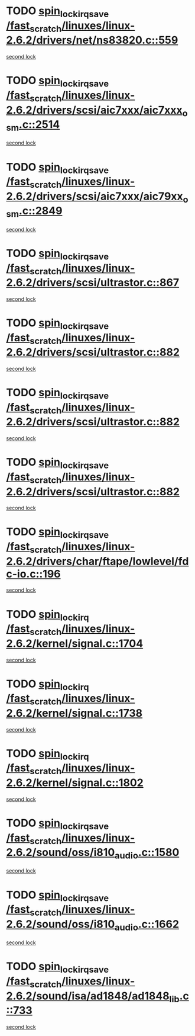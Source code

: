 * TODO [[view:/fast_scratch/linuxes/linux-2.6.2/drivers/net/ns83820.c::face=ovl-face1::linb=559::colb=2::cole=19][spin_lock_irqsave /fast_scratch/linuxes/linux-2.6.2/drivers/net/ns83820.c::559]]
[[view:/fast_scratch/linuxes/linux-2.6.2/drivers/net/ns83820.c::face=ovl-face2::linb=575::colb=3::cole=20][second lock]]
* TODO [[view:/fast_scratch/linuxes/linux-2.6.2/drivers/scsi/aic7xxx/aic7xxx_osm.c::face=ovl-face1::linb=2514::colb=2::cole=19][spin_lock_irqsave /fast_scratch/linuxes/linux-2.6.2/drivers/scsi/aic7xxx/aic7xxx_osm.c::2514]]
[[view:/fast_scratch/linuxes/linux-2.6.2/drivers/scsi/aic7xxx/aic7xxx_osm.c::face=ovl-face2::linb=2514::colb=2::cole=19][second lock]]
* TODO [[view:/fast_scratch/linuxes/linux-2.6.2/drivers/scsi/aic7xxx/aic79xx_osm.c::face=ovl-face1::linb=2849::colb=2::cole=19][spin_lock_irqsave /fast_scratch/linuxes/linux-2.6.2/drivers/scsi/aic7xxx/aic79xx_osm.c::2849]]
[[view:/fast_scratch/linuxes/linux-2.6.2/drivers/scsi/aic7xxx/aic79xx_osm.c::face=ovl-face2::linb=2849::colb=2::cole=19][second lock]]
* TODO [[view:/fast_scratch/linuxes/linux-2.6.2/drivers/scsi/ultrastor.c::face=ovl-face1::linb=867::colb=1::cole=18][spin_lock_irqsave /fast_scratch/linuxes/linux-2.6.2/drivers/scsi/ultrastor.c::867]]
[[view:/fast_scratch/linuxes/linux-2.6.2/drivers/scsi/ultrastor.c::face=ovl-face2::linb=882::colb=1::cole=18][second lock]]
* TODO [[view:/fast_scratch/linuxes/linux-2.6.2/drivers/scsi/ultrastor.c::face=ovl-face1::linb=882::colb=1::cole=18][spin_lock_irqsave /fast_scratch/linuxes/linux-2.6.2/drivers/scsi/ultrastor.c::882]]
[[view:/fast_scratch/linuxes/linux-2.6.2/drivers/scsi/ultrastor.c::face=ovl-face2::linb=893::colb=1::cole=18][second lock]]
* TODO [[view:/fast_scratch/linuxes/linux-2.6.2/drivers/scsi/ultrastor.c::face=ovl-face1::linb=882::colb=1::cole=18][spin_lock_irqsave /fast_scratch/linuxes/linux-2.6.2/drivers/scsi/ultrastor.c::882]]
[[view:/fast_scratch/linuxes/linux-2.6.2/drivers/scsi/ultrastor.c::face=ovl-face2::linb=914::colb=1::cole=18][second lock]]
* TODO [[view:/fast_scratch/linuxes/linux-2.6.2/drivers/scsi/ultrastor.c::face=ovl-face1::linb=882::colb=1::cole=18][spin_lock_irqsave /fast_scratch/linuxes/linux-2.6.2/drivers/scsi/ultrastor.c::882]]
[[view:/fast_scratch/linuxes/linux-2.6.2/drivers/scsi/ultrastor.c::face=ovl-face2::linb=957::colb=4::cole=21][second lock]]
* TODO [[view:/fast_scratch/linuxes/linux-2.6.2/drivers/char/ftape/lowlevel/fdc-io.c::face=ovl-face1::linb=196::colb=1::cole=18][spin_lock_irqsave /fast_scratch/linuxes/linux-2.6.2/drivers/char/ftape/lowlevel/fdc-io.c::196]]
[[view:/fast_scratch/linuxes/linux-2.6.2/drivers/char/ftape/lowlevel/fdc-io.c::face=ovl-face2::linb=243::colb=3::cole=20][second lock]]
* TODO [[view:/fast_scratch/linuxes/linux-2.6.2/kernel/signal.c::face=ovl-face1::linb=1704::colb=1::cole=14][spin_lock_irq /fast_scratch/linuxes/linux-2.6.2/kernel/signal.c::1704]]
[[view:/fast_scratch/linuxes/linux-2.6.2/kernel/signal.c::face=ovl-face2::linb=1704::colb=1::cole=14][second lock]]
* TODO [[view:/fast_scratch/linuxes/linux-2.6.2/kernel/signal.c::face=ovl-face1::linb=1738::colb=3::cole=16][spin_lock_irq /fast_scratch/linuxes/linux-2.6.2/kernel/signal.c::1738]]
[[view:/fast_scratch/linuxes/linux-2.6.2/kernel/signal.c::face=ovl-face2::linb=1704::colb=1::cole=14][second lock]]
* TODO [[view:/fast_scratch/linuxes/linux-2.6.2/kernel/signal.c::face=ovl-face1::linb=1802::colb=3::cole=16][spin_lock_irq /fast_scratch/linuxes/linux-2.6.2/kernel/signal.c::1802]]
[[view:/fast_scratch/linuxes/linux-2.6.2/kernel/signal.c::face=ovl-face2::linb=1704::colb=1::cole=14][second lock]]
* TODO [[view:/fast_scratch/linuxes/linux-2.6.2/sound/oss/i810_audio.c::face=ovl-face1::linb=1580::colb=2::cole=19][spin_lock_irqsave /fast_scratch/linuxes/linux-2.6.2/sound/oss/i810_audio.c::1580]]
[[view:/fast_scratch/linuxes/linux-2.6.2/sound/oss/i810_audio.c::face=ovl-face2::linb=1580::colb=2::cole=19][second lock]]
* TODO [[view:/fast_scratch/linuxes/linux-2.6.2/sound/oss/i810_audio.c::face=ovl-face1::linb=1662::colb=2::cole=19][spin_lock_irqsave /fast_scratch/linuxes/linux-2.6.2/sound/oss/i810_audio.c::1662]]
[[view:/fast_scratch/linuxes/linux-2.6.2/sound/oss/i810_audio.c::face=ovl-face2::linb=1580::colb=2::cole=19][second lock]]
* TODO [[view:/fast_scratch/linuxes/linux-2.6.2/sound/isa/ad1848/ad1848_lib.c::face=ovl-face1::linb=733::colb=3::cole=20][spin_lock_irqsave /fast_scratch/linuxes/linux-2.6.2/sound/isa/ad1848/ad1848_lib.c::733]]
[[view:/fast_scratch/linuxes/linux-2.6.2/sound/isa/ad1848/ad1848_lib.c::face=ovl-face2::linb=772::colb=1::cole=18][second lock]]
